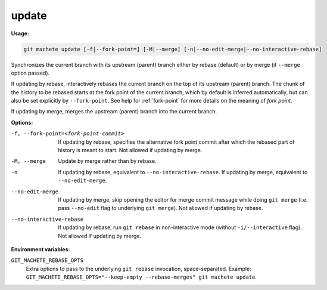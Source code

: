 .. _update:

update
======
**Usage:**

.. code-block:: shell

    git machete update [-f|--fork-point=] [-M|--merge] [-n|--no-edit-merge|--no-interactive-rebase]

Synchronizes the current branch with its upstream (parent) branch either by rebase (default) or by merge (if ``--merge`` option passed).

If updating by rebase, interactively rebases the current branch on the top of its upstream (parent) branch.
The chunk of the history to be rebased starts at the fork point of the current branch, which by default is inferred automatically,
but can also be set explicitly by ``--fork-point``.
See help for :ref:`fork-point` for more details on the meaning of *fork point*.

If updating by merge, merges the upstream (parent) branch into the current branch.

**Options:**

-f, --fork-point=<fork-point-commit>    If updating by rebase, specifies the alternative fork point commit after which the rebased
                                        part of history is meant to start. Not allowed if updating by merge.

-M, --merge                             Update by merge rather than by rebase.

-n                                      If updating by rebase, equivalent to ``--no-interactive-rebase``.
                                        If updating by merge, equivalent to ``--no-edit-merge``.

--no-edit-merge                         If updating by merge, skip opening the editor for merge commit message while doing ``git merge``
                                        (i.e. pass ``--no-edit`` flag to underlying ``git merge``). Not allowed if updating by rebase.

--no-interactive-rebase                 If updating by rebase, run ``git rebase`` in non-interactive mode (without ``-i/--interactive`` flag).
                                        Not allowed if updating by merge.

**Environment variables:**

``GIT_MACHETE_REBASE_OPTS``
    Extra options to pass to the underlying ``git rebase`` invocation, space-separated.
    Example: ``GIT_MACHETE_REBASE_OPTS="--keep-empty --rebase-merges" git machete update``.
